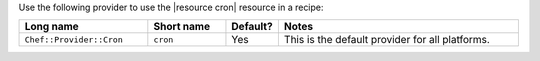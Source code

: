 .. The contents of this file are included in multiple topics.
.. This file should not be changed in a way that hinders its ability to appear in multiple documentation sets.

Use the following provider to use the |resource cron| resource in a recipe:

.. list-table::
   :widths: 130 80 40 250
   :header-rows: 1

   * - Long name
     - Short name
     - Default?
     - Notes
   * - ``Chef::Provider::Cron``
     - ``cron``
     - Yes
     - This is the default provider for all platforms.
